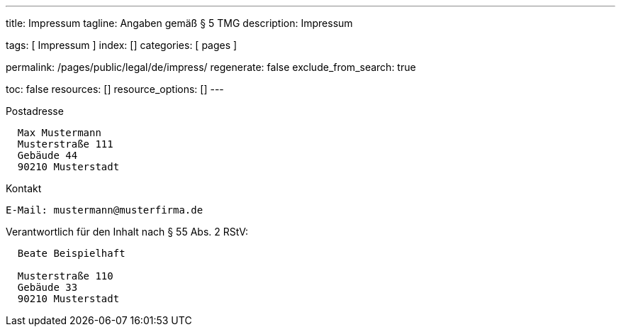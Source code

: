 ---
title:                                  Impressum
tagline:                                Angaben gemäß § 5 TMG
description:                            Impressum

tags:                                   [ Impressum ]
index:                                  []
categories:                             [ pages ]

permalink:                              /pages/public/legal/de/impress/
regenerate:                             false
exclude_from_search:                    true

toc:                                    false
resources:                              []
resource_options:                       []
---

.Postadresse
----
  Max Mustermann
  Musterstraße 111
  Gebäude 44
  90210 Musterstadt
----

.Kontakt
----
E-Mail:	mustermann@musterfirma.de
----

.Verantwortlich für den Inhalt nach § 55 Abs. 2 RStV:
----
  Beate Beispielhaft

  Musterstraße 110
  Gebäude 33
  90210 Musterstadt
----

/////

== Haftungsausschluss

Die Inhalte des Internetauftritts wurden mit größtmöglicher Sorgfalt und nach
bestem Gewissen erstellt. Dennoch übernimmt der Anbieter dieser Webseite keine
Gewähr für die Aktualität, Vollständigkeit und Richtigkeit der bereitgestellten
Seiten und Inhalte.

=== Haftung für Inhalte

Als Diensteanbieter sind wir gemäß § 7 Abs.1 TMG für eigene Inhalte auf
diesen Seiten nach den allgemeinen Gesetzen verantwortlich. Nach §§ 8 bis 10 TMG
sind wir als Diensteanbieter jedoch nicht verpflichtet, übermittelte oder
gespeicherte fremde Informationen zu überwachen oder nach Umständen zu
forschen, die auf eine rechtswidrige Tätigkeit hinweisen.

Verpflichtungen zur Entfernung oder Sperrung der Nutzung von Informationen
nach den allgemeinen Gesetzen bleiben hiervon unberührt. Eine diesbezügliche
Haftung ist jedoch erst ab dem Zeitpunkt der Kenntnis einer konkreten
Rechtsverletzung möglich. Bei Bekanntwerden von entsprechenden
Rechtsverletzungen werden wir diese Inhalte umgehend entfernen.

=== Haftung für Links

Unser Angebot enthält Links zu externen Webseiten Dritter, auf deren Inhalte
wir keinen Einfluss haben. Deshalb können wir für diese fremden Inhalte
auch keine Gewähr übernehmen. Für die Inhalte der verlinkten Seiten ist
stets der jeweilige Anbieter oder Betreiber der Seiten verantwortlich.

Die verlinkten Seiten wurden zum Zeitpunkt der Verlinkung auf mögliche
Rechtsverstöße überprüft. Rechtswidrige Inhalte waren zum Zeitpunkt der
Verlinkung nicht erkennbar.

Eine permanente inhaltliche Kontrolle der verlinkten Seiten ist jedoch
ohne konkrete Anhaltspunkte einer Rechtsverletzung nicht zumutbar. Bei
Bekanntwerden von Rechtsverletzungen werden wir derartige Links umgehend
entfernen.

== Urheberrecht

Die durch die Seitenbetreiber erstellten Inhalte und Werke auf diesen
Seiten unterliegen dem deutschen Urheberrecht. Die Vervielfältigung,
Bearbeitung, Verbreitung und jede Art der Verwertung außerhalb der
Grenzen des Urheberrechtes bedürfen der schriftlichen Zustimmung des
jeweiligen Autors bzw. Erstellers.

Downloads und Kopien dieser Seite sind nur für den privaten, nicht
kommerziellen Gebrauch gestattet.

Soweit die Inhalte auf dieser Seite nicht vom Betreiber erstellt wurden,
werden die Urheberrechte Dritter beachtet. Insbesondere werden Inhalte
Dritter als solche gekennzeichnet. Sollten Sie trotzdem auf eine
Urheberrechtsverletzung aufmerksam werden, bitten wir um einen
entsprechenden Hinweis. Bei Bekanntwerden von Rechtsverletzungen werden
wir derartige Inhalte umgehend entfernen.

/////

